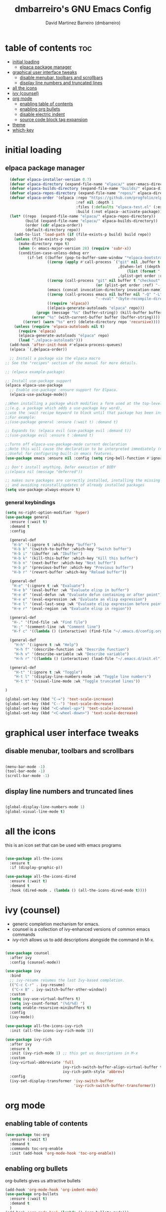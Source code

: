 #+title: dmbarreiro's GNU Emacs Config
#+author: David Martinez Barreiro (dmbarreiro)

* table of contents :toc:
- [[#initial-loading][initial loading]]
  - [[#elpaca-package-manager][elpaca package manager]]
- [[#graphical-user-interface-tweaks][graphical user interface tweaks]]
  - [[#disable-menubar-toolbars-and-scrollbars][disable menubar, toolbars and scrollbars]]
  - [[#display-line-numbers-and-truncated-lines][display line numbers and truncated lines]]
- [[#all-the-icons][all the icons]]
- [[#ivy-counsel][ivy (counsel)]]
- [[#org-mode][org mode]]
  - [[#enabling-table-of-contents][enabling table of contents]]
  - [[#enabling-org-bullets][enabling org bullets]]
  - [[#disable-electric-indent][disable electric indent]]
  - [[#source-code-block-tag-expansion][source code block tag expansion]]
- [[#theme][theme]]
- [[#which-key][which-key]]

* initial loading

** elpaca package manager

#+begin_src emacs-lisp
      (defvar elpaca-installer-version 0.7)
      (defvar elpaca-directory (expand-file-name "elpaca/" user-emacs-directory))
      (defvar elpaca-builds-directory (expand-file-name "builds/" elpaca-directory))
      (defvar elpaca-repos-directory (expand-file-name "repos/" elpaca-directory))
      (defvar elpaca-order '(elpaca :repo "https://github.com/progfolio/elpaca.git"
                                    :ref nil :depth 1
                                    :files (:defaults "elpaca-test.el" (:exclude "extensions"))
                                    :build (:not elpaca--activate-package)))
      (let* ((repo  (expand-file-name "elpaca/" elpaca-repos-directory))
             (build (expand-file-name "elpaca/" elpaca-builds-directory))
             (order (cdr elpaca-order))
             (default-directory repo))
        (add-to-list 'load-path (if (file-exists-p build) build repo))
        (unless (file-exists-p repo)
          (make-directory repo t)
          (when (< emacs-major-version 28) (require 'subr-x))
          (condition-case-unless-debug err
              (if-let ((buffer (pop-to-buffer-same-window "*elpaca-bootstrap*"))
                       ((zerop (apply #'call-process `("git" nil ,buffer t "clone"
                                                       ,@(when-let ((depth (plist-get order :depth)))
                                                           (list (format "--depth=%d" depth) "--no-single-branch"))
                                                       ,(plist-get order :repo) ,repo))))
                       ((zerop (call-process "git" nil buffer t "checkout"
                                             (or (plist-get order :ref) "--"))))
                       (emacs (concat invocation-directory invocation-name))
                       ((zerop (call-process emacs nil buffer nil "-Q" "-L" "." "--batch"
                                             "--eval" "(byte-recompile-directory \".\" 0 'force)")))
                       ((require 'elpaca))
                       ((elpaca-generate-autoloads "elpaca" repo)))
                  (progn (message "%s" (buffer-string)) (kill-buffer buffer))
                (error "%s" (with-current-buffer buffer (buffer-string))))
            ((error) (warn "%s" err) (delete-directory repo 'recursive))))
        (unless (require 'elpaca-autoloads nil t)
          (require 'elpaca)
          (elpaca-generate-autoloads "elpaca" repo)
          (load "./elpaca-autoloads")))
      (add-hook 'after-init-hook #'elpaca-process-queues)
      (elpaca `(,@elpaca-order))

      ;; Install a package via the elpaca macro
    ;; See the "recipes" section of the manual for more details.

    ;; (elpaca example-package)

    ;; Install use-package support
    (elpaca elpaca-use-package
      ;; Enable use-package :ensure support for Elpaca.
      (elpaca-use-package-mode))
 
    ;;When installing a package which modifies a form used at the top-level
    ;;(e.g. a package which adds a use-package key word),
    ;;use the :wait recipe keyword to block until that package has been installed/configured.
    ;;For example:
    ;;(use-package general :ensure (:wait t) :demand t)

    ;; Expands to: (elpaca evil (use-package evil :demand t))
    ;;(use-package evil :ensure t :demand t) 

    ;;Turns off elpaca-use-package-mode current declaration
    ;;Note this will cause the declaration to be interpreted immediately (not deferred).
    ;;Useful for configuring built-in emacs features.
    (use-package emacs :ensure nil :config (setq ring-bell-function #'ignore))

    ;; Don't install anything. Defer execution of BODY
    ;;(elpaca nil (message "deferred"))
#+end_src

#+begin_src emacs-lisp
  ;; makes sure packages are correctly installed, installing the missing ones
  ;; and avoiding reinstall/updates of already installed packages
  (setq use-package-always-ensure t)
#+end_src

*** general keybindings

#+begin_src emacs-lisp
  (setq ns-right-option-modifier 'hyper)
  (use-package general
    :ensure (:wait t)
    :demand t
    :config

    (general-def
     "H-b" '(:ignore t :which-key "buffer")
     "H-b b" '(switch-to-buffer :which-key "Switch buffer")
     "H-b i" '(ibuffer :wk "Ibuffer")
     "H-b k" '(kill-this-buffer :which-key "Kill this buffer")
     "H-b n" '(next-buffer :which-key "Next buffer")
     "H-b p" '(previous-buffer :which-key "Previous buffer")
     "H-b r" '(revert-buffer :which-key "Reload buffer"))

    (general-def
     "H-e" '(:ignore t :wk "Evaluate")
     "H-e b" '(eval-buffer :wk "Evaluate elisp in buffer")
     "H-e d" '(eval-defun :wk "Evaluate defun containing or after point")
     "H-e e" '(eval-expression :wk "Evaluate an elisp expression")
     "H-e l" '(eval-last-sexp :wk "Evaluate elisp expression before point")
     "H-e r" '(eval-region :wk "Evaluate elisp in region"))

    (general-def
     "H-." '(find-file :wk "Find file")
     "H-;" '(comment-line :wk "Comment line")
     "H-f c" '((lambda () (interactive) (find-file "~/.emacs.d/config.org")) :wk "Edit emacs config"))

    (general-def
      "H-h" '(:ignore t :wk "Help")
      "H-h f" '(describe-function :wk "Describe function")
      "H-h v" '(describe-variable :wk "Describe variable")
      "H-h r" '((lambda () (interactive) (load-file "~/.emacs.d/init.el")) :wk "Reload emacs config"))

    (general-def
      "H-t" '(:ignore t :wk "Toggle")
      "H-t l" '(display-line-numbers-mode :wk "Toggle line numbers")
      "H-t t" '(visual-line-mode :wk "Toggle truncated lines"))

  )

#+end_src

#+begin_src emacs-lisp
(global-set-key (kbd "C-=") 'text-scale-increase)
(global-set-key (kbd "C--") 'text-scale-decrease)
(global-set-key (kbd "<C-wheel-up>") 'text-scale-increase)
(global-set-key (kbd "<C-wheel-down>") 'text-scale-decrease)
#+end_src

* graphical user interface tweaks

** disable menubar, toolbars and scrollbars

#+begin_src emacs-lisp

  (menu-bar-mode -1)
  (tool-bar-mode -1)
  (scroll-bar-mode -1)

#+end_src

** display line numbers and truncated lines

#+begin_src emacs-lisp

  (global-display-line-numbers-mode 1)
  (global-visual-line-mode t)

#+end_src

* all the icons
this is an icon set that can be used with emacs programs

#+begin_src emacs-lisp

  (use-package all-the-icons
    :ensure t
    :if (display-graphic-p))

  (use-package all-the-icons-dired
    :ensure (:wait t)
    :demand t
    :hook (dired-mode . (lambda () (all-the-icons-dired-mode t))))

#+end_src

* ivy (counsel)
+ generic completion mechanism for emacs.
+ counsel is a collection of ivy-enhanced versions of common emacs commands
+ ivy-rich allows us to add descriptions alongside the command in M-x.

#+begin_src emacs-lisp

  (use-package counsel
    :after ivy
    :config (counsel-mode))

  (use-package ivy
    :bind
    ;; ivy-resume resumes the last Ivy-based completion.
    (("C-c C-r" . ivy-resume)
     ("C-x B" . ivy-switch-buffer-other-window))
    :custom
    (setq ivy-use-virtual-buffers t)
    (setq ivy-count-format "(%d/%d) ")
    (setq enable-resursive-minibuffers t)
    :config
    (ivy-mode))

  (use-package all-the-icons-ivy-rich
    :init (all-the-icons-ivy-rich-mode 1))

  (use-package ivy-rich
    :after ivy
    :ensure t
    :init (ivy-rich-mode 1) ;; this get us descriptions in M-x
    :custom
    (ivy-virtual-abbreviate 'full
                            ivy-rich-switch-buffer-align-virtual-buffer t
                            ivy-rich-path-style 'abbrev)
    :config
    (ivy-set-display-transformer 'ivy-switch-buffer
                                 'ivy-rich-switch-buffer-transformer))

#+end_src


* org mode

** enabling table of contents

#+begin_src emacs-lisp
  (use-package toc-org
    :ensure (:wait t)
    :demand t
    :commands toc-org-enable
    :init (add-hook 'org-mode-hook 'toc-org-enable))
#+end_src

** enabling org bullets
org-bullets gives us attractive bullets

#+begin_src emacs-lisp
  (add-hook 'org-mode-hook 'org-indent-mode)
  (use-package org-bullets
    :ensure (:wait t)
    :demand t
    )
  (add-hook 'org-mode-hook (lambda () (org-bullets-mode)))
#+end_src

** disable electric indent
org mode source blocks have some odd indentation behavior most likely realted to electric-indent-mode, let's turn it off

#+begin_src emacs-lisp

  (electric-indent-mode -1)
  
#+end_src

** source code block tag expansion
org-tempo is a module within org that allows for different types of expansions to save you time, here are some

| Expansion (with TAB) | Expands to ...                           |
|----------------------+------------------------------------------|
| <a                   | '#+BEGIN_EXPORT ascii' ... '#+END_EXPORT |
| <c                   | '#+BEGIN_CENTER' ... '#+END_CENTER'      |
| <C                   |                                          |
| <e                   |                                          |
| <E                   |                                          |
| <h                   |                                          |
| <l                   |                                          |
| <q                   |                                          |
| <s                   | '#+BEGIN_SRC' ... '#+END_SRC'            |
| <v                   | '#+BEGIN_VERSE' ... '#+END_VERSE'        |

#+begin_src emacs-lisp

(require 'org-tempo)

#+end_src

* theme
set theme directory and load chosen theme

#+begin_src emacs-lisp
  (add-to-list 'custom-theme-load-path "~/.emacs.d/themes/")

  ;; configure and load modus dark theme, to load ligh theme
  ;; use modus-operandi
  (setq modus-themes-italic-constructs t
        modus-themes-bold-constructs nil)
  ;; define some palette overrides, such as by using our presets
  (setq modus-themes-common-palette-overrides
        modus-themes-preset-overrides-intense)
  (load-theme 'modus-vivendi)
#+end_src

* which-key

#+begin_src emacs-lisp

  (use-package which-key
    :ensure (:wait t)
    :demand t
    :init
      (which-key-mode)
    :config
    (setq which-key-side-window-location 'bottom
	  which-key-sort-order #'which-key-key-order-alpha
	  which-key-sort-uppercase-first nil
	  which-key-add-column-padding 1
	  which-key-max-display-columns nil
	  which-key-min-display-lines 6
	  which-key-side-window-slow -10
	  which-key-side-window-max-height 0.25
	  which-key-idle-delay 0.8
	  which-key-max-description-length 25
	  which-key-allow-imprecise-window-fit t
	  which-key-separator " → "))

#+end_src

